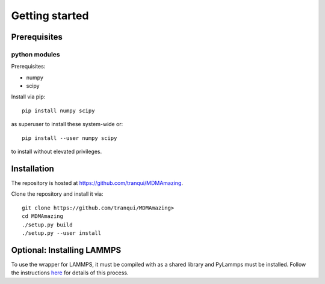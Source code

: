 Getting started
###############

Prerequisites
=============

python modules
---------------

Prerequisites:

* numpy
* scipy

Install via pip::

  pip install numpy scipy

as superuser to install these system-wide or::

  pip install --user numpy scipy

to install without elevated privileges.

Installation
============

The repository is hosted at `<https://github.com/tranqui/MDMAmazing>`_.

Clone the repository and install it via::

  git clone https://github.com/tranqui/MDMAmazing>
  cd MDMAmazing
  ./setup.py build
  ./setup.py --user install

Optional: Installing LAMMPS
===========================

To use the wrapper for LAMMPS, it must be compiled with as a shared library and PyLammps must be installed.
Follow the instructions  `here <https://lammps.sandia.gov/doc/Howto_pylammps.html#system-wide-installation>`_ for details of this process.
